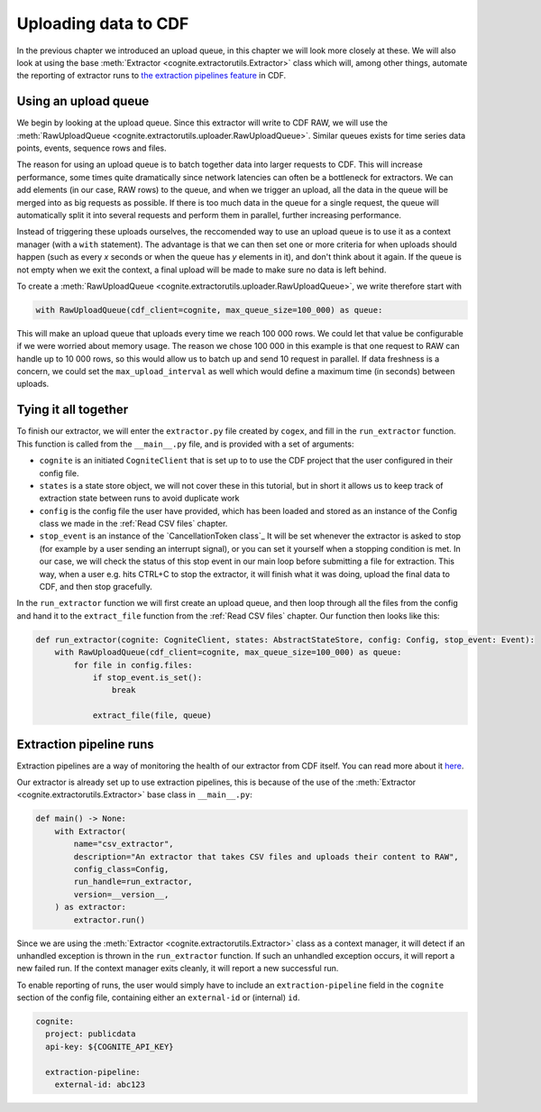 .. uploader:

Uploading data to CDF
=====================

In the previous chapter we introduced an upload queue, in this chapter we will look more closely at these. We will also
look at using the base :meth:`Extractor <cognite.extractorutils.Extractor>` class which will, among other things,
automate the reporting of extractor runs to `the extraction pipelines feature
<https://docs.cognite.com/cdf/integration/guides/interfaces/about_integrations.html>`_ in CDF.


Using an upload queue
---------------------

We begin by looking at the upload queue. Since this extractor will write to CDF RAW, we will use the
:meth:`RawUploadQueue <cognite.extractorutils.uploader.RawUploadQueue>`. Similar queues exists for time series data
points, events, sequence rows and files.

The reason for using an upload queue is to batch together data into larger requests to CDF. This will increase
performance, some times quite dramatically since network latencies can often be a bottleneck for extractors. We can add
elements (in our case, RAW rows) to the queue, and when we trigger an upload, all the data in the queue will be merged
into as big requests as possible. If there is too much data in the queue for a single request, the queue will
automatically split it into several requests and perform them in parallel, further increasing performance.

Instead of triggering these uploads ourselves, the reccomended way to use an upload queue is to use it as a context
manager (with a ``with`` statement). The advantage is that we can then set one or more criteria for when uploads should
happen (such as every *x* seconds or when the queue has *y* elements in it), and don't think about it again. If the
queue is not empty when we exit the context, a final upload will be made to make sure no data is left behind.

To create a :meth:`RawUploadQueue <cognite.extractorutils.uploader.RawUploadQueue>`, we write therefore start with

.. code-block:: python

    with RawUploadQueue(cdf_client=cognite, max_queue_size=100_000) as queue:

This will make an upload queue that uploads every time we reach 100 000 rows. We could let that value be configurable if
we were worried about memory usage. The reason we chose 100 000 in this example is that one request to RAW can handle up
to 10 000 rows, so this would allow us to batch up and send 10 request in parallel. If data freshness is a concern, we
could set the ``max_upload_interval`` as well which would define a maximum time (in seconds) between uploads.


Tying it all together
---------------------

To finish our extractor, we will enter the ``extractor.py`` file created by ``cogex``, and fill in the ``run_extractor``
function. This function is called from the ``__main__.py`` file, and is provided with a set of arguments:

*  ``cognite`` is an initiated ``CogniteClient`` that is set up to to use the CDF project that the user configured in
   their config file.
*  ``states`` is a state store object, we will not cover these in this tutorial, but in short it allows us to keep track
   of extraction state between runs to avoid duplicate work
*  ``config`` is the config file the user have provided, which has been loaded and stored as an instance of the Config
   class we made in the :ref:`Read CSV files` chapter.
*  ``stop_event`` is an instance of the `CancellationToken class`_
   It will be set whenever the extractor is asked to stop (for example by a user
   sending an interrupt signal), or you can set it yourself when a stopping condition is met. In our case, we will check
   the status of this stop event in our main loop before submitting a file for extraction. This way, when a user e.g.
   hits CTRL+C to stop the extractor, it will finish what it was doing, upload the final data to CDF, and then stop
   gracefully.

In the ``run_extractor`` function we will first create an upload queue, and then loop through all the files from the
config and hand it to the ``extract_file`` function from the :ref:`Read CSV files` chapter. Our function then looks like
this:

.. code-block:: python

    def run_extractor(cognite: CogniteClient, states: AbstractStateStore, config: Config, stop_event: Event):
        with RawUploadQueue(cdf_client=cognite, max_queue_size=100_000) as queue:
            for file in config.files:
                if stop_event.is_set():
                    break

                extract_file(file, queue)


Extraction pipeline runs
------------------------

Extraction pipelines are a way of monitoring the health of our extractor from CDF itself. You can read more about it
`here <https://docs.cognite.com/cdf/integration/guides/interfaces/about_integrations.html>`_.

Our extractor is already set up to use extraction pipelines, this is because of the use of the
:meth:`Extractor <cognite.extractorutils.Extractor>` base class in ``__main__.py``:

.. code-block:: python

    def main() -> None:
        with Extractor(
            name="csv_extractor",
            description="An extractor that takes CSV files and uploads their content to RAW",
            config_class=Config,
            run_handle=run_extractor,
            version=__version__,
        ) as extractor:
            extractor.run()

Since we are using the :meth:`Extractor <cognite.extractorutils.Extractor>` class as a context manager, it will detect
if an unhandled exception is thrown in the ``run_extractor`` function. If such an unhandled exception occurs, it will
report a new failed run. If the context manager exits cleanly, it will report a new successful run.

To enable reporting of runs, the user would simply have to include an ``extraction-pipeline`` field in the ``cognite``
section of the config file, containing either an ``external-id`` or (internal) ``id``.

.. code-block:: yaml

    cognite:
      project: publicdata
      api-key: ${COGNITE_API_KEY}

      extraction-pipeline:
        external-id: abc123
